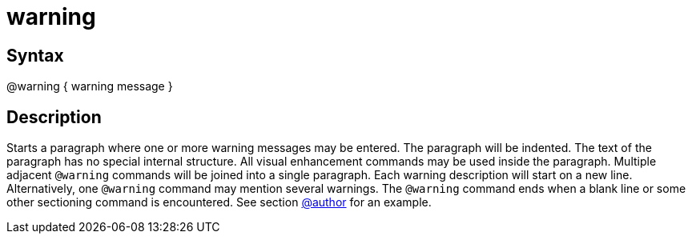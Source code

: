 = warning

== Syntax
@warning { warning message }

== Description
Starts a paragraph where one or more warning messages may be entered. The paragraph will be indented. The text of the paragraph has no special internal structure. All visual enhancement commands may be used inside the paragraph. Multiple adjacent `@warning` commands will be joined into a single paragraph. Each warning description will start on a new line. Alternatively, one `@warning` command may mention several warnings. The `@warning` command ends when a blank line or some other sectioning command is encountered. See section xref:commands/author.adoc[@author] for an example.